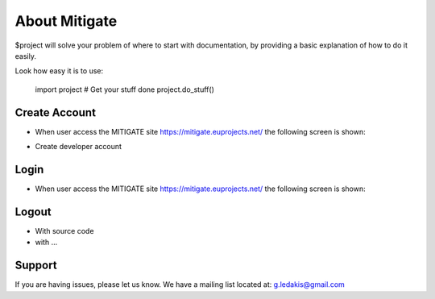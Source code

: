 About Mitigate
========

$project will solve your problem of where to start with documentation,
by providing a basic explanation of how to do it easily.

Look how easy it is to use:

    import project
    # Get your stuff done
    project.do_stuff()

Create Account
--------

- When user access the MITIGATE site https://mitigate.euprojects.net/ the following screen is shown:
.. image:: /assets/Log.png

- Create developer account

Login
------------

- When user access the MITIGATE site https://mitigate.euprojects.net/ the following screen is shown:

.. image:: assets/Log.png
   

Logout
----------

- With source code
- with ...

Support
-------

If you are having issues, please let us know.
We have a mailing list located at: g.ledakis@gmail.com
